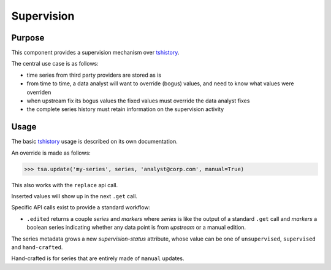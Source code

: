 Supervision
===========

Purpose
-------

This component provides a supervision mechanism over
`tshistory <https://hg.sr.ht/~pythonian/tshistory>`__.

The central use case is as follows:

-  time series from third party providers are stored as is

-  from time to time, a data analyst will want to override (bogus)
   values, and need to know what values were overriden

-  when upstream fix its bogus values the fixed values must override the
   data analyst fixes

-  the complete series history must retain information on the
   supervision activity

Usage
-----

The basic `tshistory <https://hg.sr.ht/~pythonian/tshistory>`__ usage is
described on its own documentation.

An override is made as follows:

.. code:: python

    >>> tsa.update('my-series', series, 'analyst@corp.com', manual=True)

This also works with the ``replace`` api call.

Inserted values will show up in the next ``.get`` call.

Specific API calls exist to provide a standard workflow:

-  ``.edited`` returns a couple *series* and *markers* where *series* is
   like the output of a standard ``.get`` call and *markers* a boolean
   series indicating whether any data point is from *upstream* or a
   manual edition.

The series metadata grows a new *supervision-status* attribute, whose
value can be one of ``unsupervised``, ``supervised`` and
``hand-crafted``.

Hand-crafted is for series that are entirely made of ``manual`` updates.
